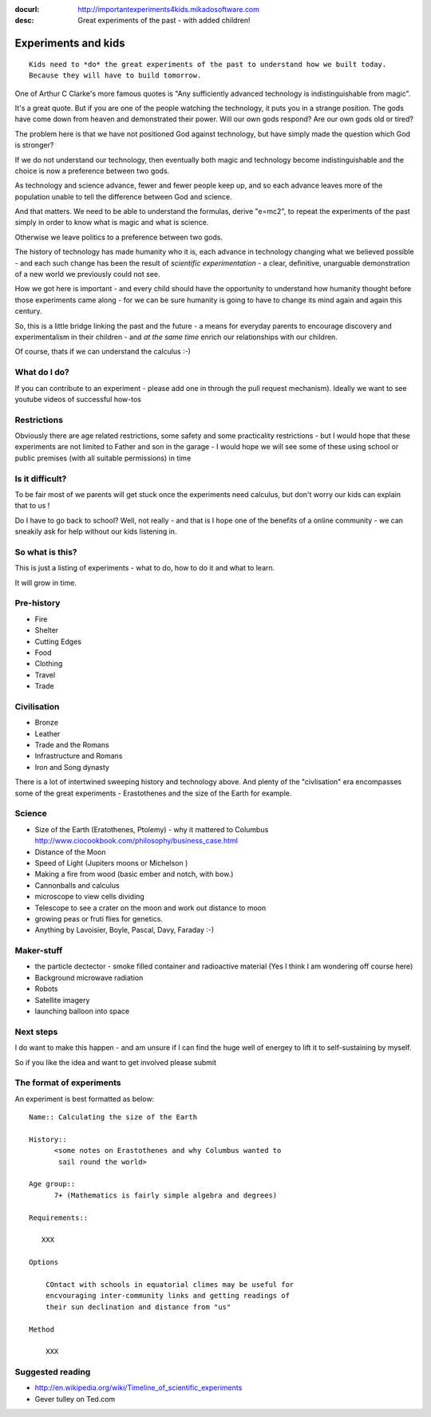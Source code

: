 :docurl: http://importantexperiments4kids.mikadosoftware.com
:desc: Great experiments of the past - with added children!

====================
Experiments and kids
====================

::

  Kids need to *do* the great experiments of the past to understand how we built today.
  Because they will have to build tomorrow. 


One of Arthur C Clarke's more famous quotes is "Any sufficiently advanced technology is indistinguishable from magic".  


It's a great quote.  But if you are one of the people watching the technology, it puts you in a strange position.  The gods have come down from heaven and demonstrated their power. Will our own gods respond? Are our own gods old or tired?

The problem here is that we have not positioned God against technology, but have simply made the question which God is stronger?

If we do not understand our technology, then eventually both magic and technology become indistinguishable and the choice is now a preference between two gods.

As technology and science advance, fewer and fewer people keep up, and so each advance leaves more of the population unable to tell the difference between God and science.

And that matters.  We need to be able to understand the formulas, derive "e=mc2", to repeat the experiments of the past simply in order to know what is magic and what is science.

Otherwise we leave politics to a preference between two gods.



The history of technology has made humanity who it is, each advance in
technology changing what we believed possible - and each such change
has been the result of *scientific experimentation* - a clear,
definitive, unarguable demonstration of a new world we previously
could not see.

How we got here is important - and every child should have the opportunity 
to understand how humanity thought before those experiments came along - for 
we can be sure humanity is going to have to change its mind again and again 
this century.

So, this is a little bridge linking the past and the future - a means
for everyday parents to encourage discovery and experimentalism in
their children - and *at the same time* enrich our relationships with
our children.

Of course, thats if we can understand the calculus :-)


What do I do?
-------------

If you can contribute to an experiment - please add one in through the
pull request mechanism).  Ideally we want to see youtube videos of
successful how-tos

Restrictions
------------

Obviously there are age related restrictions, some safety and some
practicality restrictions - but I would hope that these experiments
are not limited to Father and son in the garage - I would hope we will
see some of these using school or public premises (with all suitable
permissions) in time

Is it difficult?
----------------

To be fair most of we parents will get stuck once the experiments need
calculus, but don't worry our kids can explain that to us !

Do I have to go back to school?  Well, not really - and that is I hope
one of the benefits of a online community - we can sneakily ask for
help without our kids listening in.

So what is this?
----------------

This is just a listing of experiments - what to do, how to do it and
what to learn.

It will grow in time.


Pre-history
-----------

* Fire
* Shelter
* Cutting Edges
* Food
* Clothing
* Travel
* Trade

Civilisation
------------

* Bronze
* Leather
* Trade and the Romans
* Infrastructure and Romans
* Iron and Song dynasty


There is a lot of intertwined sweeping history and technology above.  
And plenty of the "civlisation" era encompasses some of the great 
experiments - Erastothenes and the size of the Earth for example.

Science
-------

* Size of the Earth (Eratothenes, Ptolemy) - why it mattered to Columbus
  http://www.ciocookbook.com/philosophy/business_case.html

* Distance of the Moon

* Speed of Light (Jupiters moons or Michelson )

* Making a fire from wood (basic ember and notch, with bow.)

* Cannonballs and calculus

* microscope to view cells dividing

* Telescope to see a crater on the moon and work out distance to moon

* growing peas or fruti flies for genetics.

* Anything by Lavoisier, Boyle, Pascal, Davy, Faraday :-)

Maker-stuff
-----------

* the particle dectector - smoke filled container and radioactive material
  (Yes I think I am wondering off course here)

* Background microwave radiation

* Robots

* Satellite imagery

* launching balloon into space

Next steps
----------

I do want to make this happen - and am unsure if I can find the huge
well of energey to lift it to self-sustaining by myself.

So if you like the idea and want to get involved please submit 


The format of experiments
-------------------------

An experiment is best formatted as below::


  Name:: Calculating the size of the Earth

  History::
        <some notes on Erastothenes and why Columbus wanted to 
         sail round the world>

  Age group:: 
        7+ (Mathematics is fairly simple algebra and degrees)

  Requirements::

     XXX
        
  Options

      COntact with schools in equatorial climes may be useful for 
      encvouraging inter-community links and getting readings of 
      their sun declination and distance from "us"

  Method

      XXX


    

Suggested reading
-----------------

* http://en.wikipedia.org/wiki/Timeline_of_scientific_experiments
* Gever tulley on Ted.com

